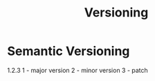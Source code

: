 :PROPERTIES:
:ID:       a4b92287-dd6d-4064-a8e7-75a973fc0ec9
:END:
#+title: Versioning

* Semantic Versioning
1.2.3
1 - major version
2 - minor version
3 - patch

